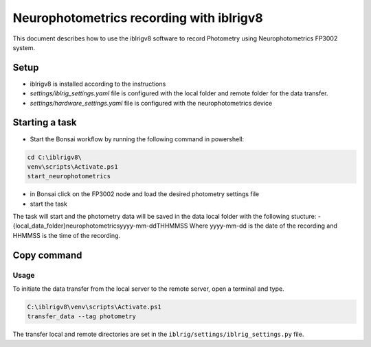 Neurophotometrics recording with iblrigv8
=========================================

This document describes how to use the iblrigv8 software to record Photometry using Neurophotometrics FP3002 system.

Setup
-----

- iblrigv8 is installed according to the instructions
- `settings/iblrig_settings.yaml` file is configured with the local folder and remote folder for the data transfer.
- `settings/hardware_settings.yaml` file is configured with the neurophotometrics device

.. code:: yaml
    RIG_NAME: photometry
    MAIN_SYNC: False
    device_neurophotometrics:
      BONSAI_WORKFLOW: devices/neurophotometrics/FP3002.bonsai
      COM_NEUROPHOTOMETRY: 'COM3'


Starting a task
---------------

- Start the Bonsai workflow by running the following command in powershell:
.. code:: powershell

   cd C:\iblrigv8\
   venv\scripts\Activate.ps1
   start_neurophotometrics
- in Bonsai click on the FP3002 node and load the desired photometry settings file
- start the task

The task will start and the photometry data will be saved in the data local folder with the following stucture:
- {local_data_folder}\neurophotometrics\yyyy-mm-dd\THHMMSS
Where yyyy-mm-dd is the date of the recording and HHMMSS is the time of the recording.


Copy command
------------

Usage
~~~~~

To initiate the data transfer from the local server to the remote server, open a terminal and type.

.. code:: powershell

   C:\iblrigv8\venv\scripts\Activate.ps1
   transfer_data --tag photometry

The transfer local and remote directories are set in the
``iblrig/settings/iblrig_settings.py`` file.

